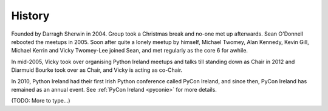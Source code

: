 .. _pyconie-history:

=======
History
=======
Founded by Darragh Sherwin in 2004. Group took a Christmas break and no-one met up afterwards. Sean O'Donnell rebooted the meetups in 2005. Soon after quite a lonely meetup by himself, Michael Twomey, Alan Kennedy, Kevin Gill, Michael Kerrin and Vicky Twomey-Lee joined Sean, and met regularly as the core 6 for awhile.

In mid-2005, Vicky took over organising Python Ireland meetups and talks till standing down as Chair in 2012 and Diarmuid Bourke took over as Chair, and Vicky is acting as co-Chair.

In 2010, Python Ireland had their first Irish Python conference called PyCon Ireland, and since then, PyCon Ireland has remained as an annual event. See :ref:`PyCon Ireland <pyconie>` for more details.

(TODO: More to type...)
